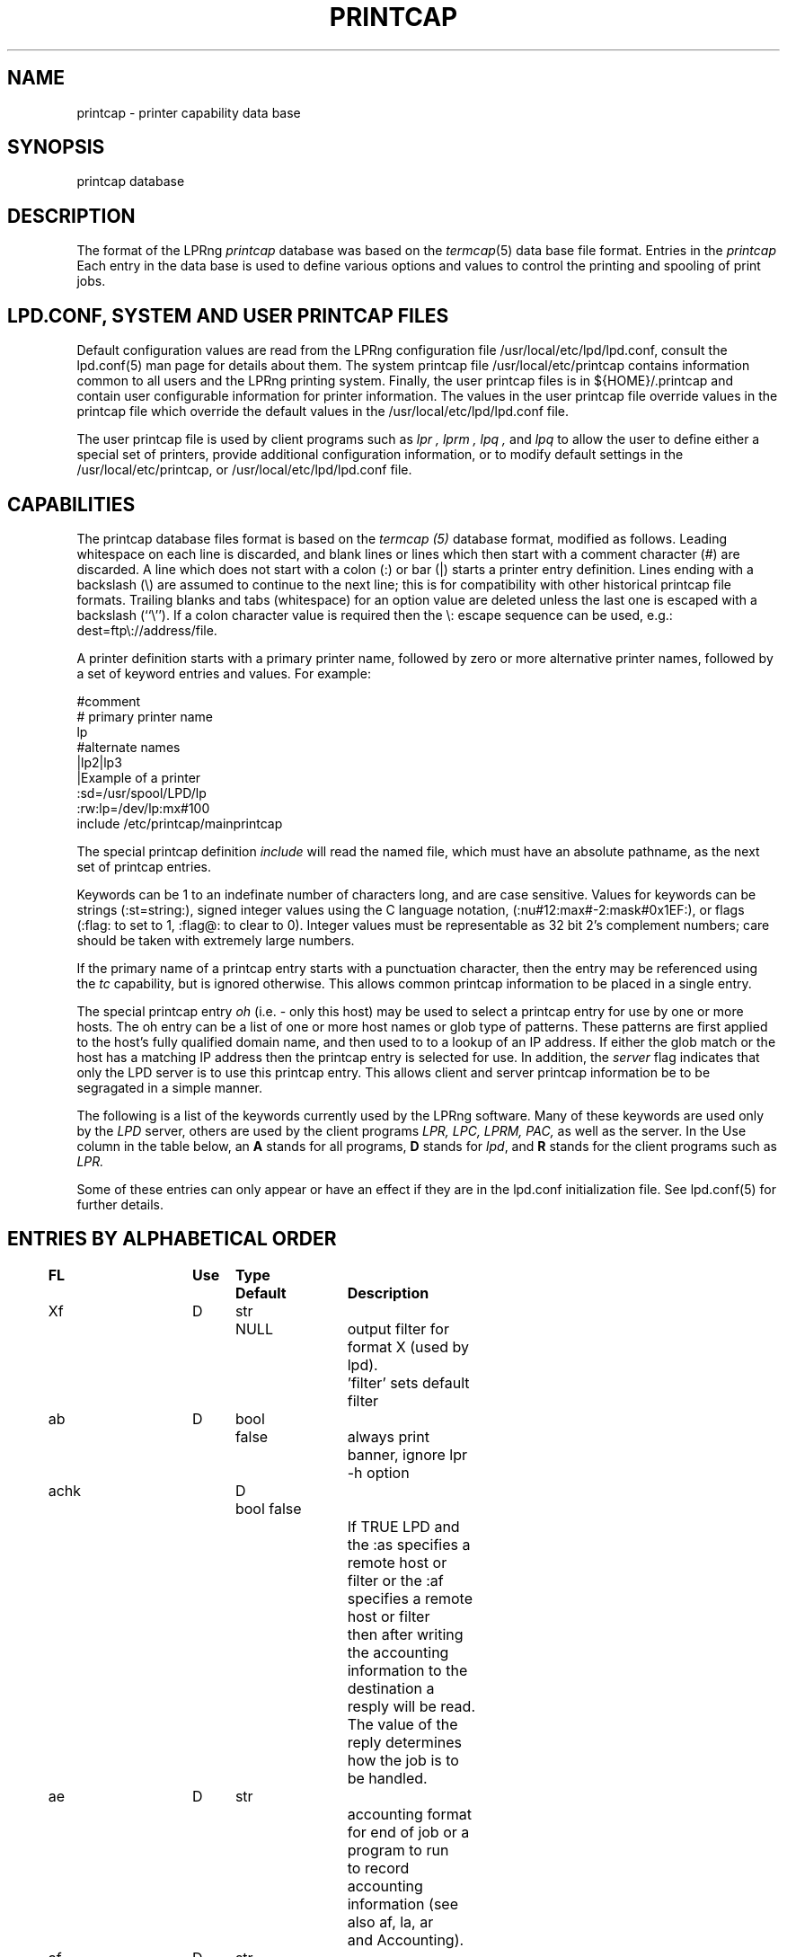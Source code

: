 .ds VE LPRng-3.9.0
.TH PRINTCAP 5 \*(VE "LPRng"
.SH NAME
printcap \- printer capability data base
.SH SYNOPSIS
printcap database
.SH DESCRIPTION
The format of the LPRng
.I printcap
database was based on the
.IR termcap (5)
data base file format.
Entries in the 
.I printcap
Each entry in the data base is used to define various options and
values to control the printing and spooling of print jobs.
.SH "LPD.CONF, SYSTEM AND USER PRINTCAP FILES"
Default configuration values are read from the
LPRng configuration file
/usr/local/etc/lpd/lpd.conf,
consult the lpd.conf(5) man page for details about them.
The system printcap file
/usr/local/etc/printcap
contains information common to all users and the LPRng printing
system.
Finally,
the user printcap files is in
${HOME}/.printcap
and contain user configurable information for printer information.
The values in the user printcap file override values in the
printcap file
which override the default values in the
/usr/local/etc/lpd/lpd.conf
file.
.LP
The user printcap file is used by client programs such as
.I lpr ,
.I lprm ,
.I lpq ,
and
.I lpq
to allow the user to define either a special set of printers,
provide additional configuration information,
or to modify default settings in the /usr/local/etc/printcap,
or
/usr/local/etc/lpd/lpd.conf
file.
.SH CAPABILITIES
The printcap database files format is based on the
.I termcap (5)
database format,
modified as follows.
Leading whitespace on each line is discarded,
and blank lines or lines which then start with a
comment character (#) are discarded.
A line which does not start with a colon (:) or bar (|) starts
a printer entry definition.
Lines ending with a backslash (\e) are assumed to continue
to the next line; this is for compatibility with other
historical printcap file formats.
Trailing blanks and tabs (whitespace) for an option value
are deleted unless the last one is escaped with a backslash
(``\\'').
If a colon character value is required then the \e:
escape sequence can be used, e.g.: dest=ftp\e://address/file.
.LP
A printer definition starts with a  primary printer name,
followed by zero or more alternative printer names,
followed by a set of keyword entries and values.
For example:
.nf
.sp
.ft CW
#comment
# primary printer name
lp
#alternate names
 |lp2|lp3
 |Example of a printer
 :sd=/usr/spool/LPD/lp
 :rw:lp=/dev/lp:mx#100
include /etc/printcap/mainprintcap
.sp
.fi
.LP
The special printcap definition
.I include
will read the named file,
which must have an absolute pathname,
as the next set of printcap entries.
.LP
Keywords can be 1 to an indefinate number of characters long,
and are case sensitive.
Values for keywords can be strings
(:st=string:),
signed integer values using the C language notation,
(:nu#12:max#-2:mask#0x1EF:),
or flags
(:flag: to set to 1, :flag@: to clear to 0).
Integer values must be representable as 32 bit 2's complement numbers;
care should be taken with extremely large numbers.
.LP
If the primary name of a printcap entry starts with a punctuation character,
then the entry may be referenced using the
.I tc
capability, but is ignored otherwise.
This allows common printcap information to be placed in a single entry.
.LP
The special printcap entry
.I oh
(i.e. - only this host) may be used to select a printcap entry for
use by one or more hosts.
The oh entry can be a list of one or more host names or glob type of
patterns.
These patterns are first applied to the host's fully qualified domain name,
and then used to to a lookup of an IP address.
If either the glob match or the host has a matching IP address then the
printcap entry is selected for use.
In addition,
the
.I server
flag indicates that only the LPD server is to use this printcap entry.
This allows client and server printcap information be to be segragated
in a simple manner.
.LP
The following is a list of the keywords currently used by the LPRng software.
Many of these keywords are used only by the
.I LPD
server,
others are used by the client programs
.I LPR,
.I LPC,
.I LPRM,
.I PAC,
as well as the server.
In the Use column in the table below,
an
.B A
stands for all programs,
.B D
stands for
.IR lpd ,
and
.B R
stands for the client programs such as
.I LPR.
.LP
Some of these entries can only appear or have an effect if they are
in the lpd.conf initialization file.
See lpd.conf(5) for further details.
.SH "ENTRIES BY ALPHABETICAL ORDER"
.sp
.nf
.ta \w'\0\0\0\0'u +\w'\0\0\0\0'u +\w'Type 'u +\w'Default     'u +4n +4n +4n +4n +4n +4n 8i
\fBFL	Use	Type	Default	Description\fR
Xf	D	str	NULL	output filter for format X (used by lpd).
				'filter' sets default filter
ab	D	bool	false	always print banner, ignore lpr -h option
achk	D	bool false
				If TRUE LPD and the :as specifies a remote host or
				filter or the :af specifies a remote host or filter
				then after writing the accounting information to the
				destination a resply will be read.  The value of the
				reply determines how the job is to be handled. 
ae	D	str		accounting format for end of job or a program to run
				to record accounting information (see also af, la, ar
				and Accounting).
af	D	str	NULL
				accounting file, filter, or remote accounting server
				(see also la, ar, as, ae, achk). If format is |/path then
				the program will be started and accounting information
				will be written to the program STDIN.  If the format
				host%port, a tcp/ip connection will be made to port
				on host and the accounting information written to the
				remote host.  In both of these cases the write operation
				must succeed or an error will result.  If the format
				is neither of these cases then the value will be treated
				as a file and accounting information appended to the file
				if it exists.  The accounting file will not be created,
				it must exist for LPD to append data to it.
				The :as and :ae fields have the accounting information.
ah	D	bool	false	auto-hold - job held until explicitly released
all	A	str	NULL	a list of all printers; (see ALL PRINTERS)
allow_duplicate_flags	A	bool	false
				allow duplicate command line flags; last overwrites earlier
allow_getenv	A	bool	(compile time)
				allows LPRng software to use the LPD_CONF environment variable
				to specify the location of a configuration file.  This is
				for testing only.
allow_user_logging	A	bool	false
				if mail is requested using lpr -mhost%port,prot operations,
				and the allow_user_logging flag is true,  then job logging
				information will be sent to host%port,prot.
allow_user_setting  A  str NULL
				allow these users to impersonate other users with the
				lpr -U user@host, lpc -U user@host, etc., options
append_z	A	str
				append these options to the -Z options for the job
ar	D	bool	true	write remote transfer accounting (if af, and as/ae set)
architecture	A	str	(compile time)
				architecture the software was compiled for. (Obsolete.)
as	D	str		accounting format for start of job or a program to run
				to record accounting information (see also af, la, ar
				and Accounting).
auth	R	str	NULL
				client to server authentication type
be	D	str		banner printing program for end (overrides bp, hl)
bk	R	bool	false	Berkeley-compatible: be strictly RFC-compliant
				or more exactly, BSD LPR compatible when sending jobs.
bk_filter_options	D	str	(see source code)
				when bk flag set, options for non OF print filters
bk_of_filter_options	D	str	(see source code)
				when bk flag set, options for OF print filters
bkf	R	bool	false
				use bk_filter_options and bk_of_filter_options when
				invoking print filter.
bl	D	str		banner line - sent to banner printer program
				default: $-'C:$-'n Job: $-'J Date: $-'t
				expands to:  Class:User  Job: job Date: date
				This is to force compatibility with vintage print filters
				that require a non-standard banner string. Usually used with
				:sb: option.
bp	D	str		banner printing program (see hl)
				(default: configuration variable default_banner_printer)
bq_format	D	str	l	format of output from bounce queue filters
br	D	num	none	if lp is a tty, set the baud rate (see ty)
break_classname_priority_link	A	flag	false
				Do not set priority to first letter of class name
bs	D	str		banner printing program for start (overrides bp, hl)
cf	D	str	NULL	cifplot data filter
check_for_nonprintable	R	bool	false
				lpr checks f and p formats for printable files
check_for_protocol_violations	R	bool false
				check for RFC1179 protocol violations
chooser	D	str	load balance queue destination chooser program
chooser_interval	D	num	10
				load balance queue does checks for a 
				destination queue available at this interval
chooser_routine	D	bool	false
				use the user provided chooser routine for this queue
class_in_status	A	bool	true
				show class name in lpq status rather than priority
cm	A	str	NULL	comment identifying printer (LPQ)
config_file	A	str	/usr/local/etc/lpd/lpd.conf
				location of LPRng configuration information.  Compile
				time option only - see allow_getenv.
connect_grace	A	num	0
				time between jobs to allow printer recovery
connect_interval	A	num	10
				time between open or connection attempts
connect_timeout	A	num	10
				timeout value for connection or open
control_file_line_order	D	str	NULL
				Put the control file lines in a specific order
control_filter	D	str	NULL
				Filter for control file. Used when sending job to remote
				spool queue.
create_files	D	bool	false
				create log, debug, etc., files automatically
db	A	str	NULL	LPD debug options when serving this queue.
				See lf (log file) entry as well.
default_format	R	str	f
				default format for printing jobs
default_permission	D	str	A
				default permission for operation
default_printer	A	str	lp
				default printer for printing jobs
default_priority	R	str	A
				default priority for printing jobs
default_remote_host	A	str	localhost
				default remote host for printing operations
default_tmp_dir	A	str	/tmp
				default temporary directory
destinations	D	str	NULL
				names of printers that lpq/lprm should talk to
				find a job that has been processed by a router
				script (see README.routing)
df	D	str	NULL	tex data filter (DVI format)
done_jobs	D	num	1
				retain status for last N jobs
done_jobs_max_age	num	0
				remove status older than N seconds (0 - no removal)
exit_linger_timeout	A	num	10
				socket SO_LINGER timeout value
fd	D	bool	false	if true, no forwarded jobs accepted
ff	D	str	``\ef''	string to send for a form feed (see INITIALIZATION)
filter	D	str	NULL
				default filter to use for printing file
filter_ld_path	D	str	(see source)	
				the LD_LIBARY_PATH environment variable value for filters
filter_options	D	str	(see source code)
				when bk flag clear, options for non OF print filters
filter_path	D	str	(default '/bin:/usr/bin')
				the PATH environment variable value for filters
filter_poll_interval	D	num	30
				interval to poll OF filter 
filter_stderr_to_status_file	D	bool	false
				set the filter STDERR to the status file and do
				no report errors in the queue status file.
fo	D	bool	false	print a form feed when device is opened
force_fqdn_hostname	A	bool	FALSE
				Force a fully qualified host name in control file
force_ipadddr_hostname	A	bool	FALSE
				Force the IP address of the host to be used for the
				hostname in control file
force_localhost	A	bool	TRUE
				Forces the clients programs (lpr, lpc, etc.)
				to send all print jobs and requests to the server running
				on the localhost entry for action.  This flag effectively
				forces BSD LPR behaviour.
force_lpq_status	D	str	NULL
				Specifies a list of LPQ formats and hosts which get status
				returned in this format.  For example
				force_lpq_status=s=pc*;l=mac* will cause hosts whose
				FQDN matches pc* to get short status and those which
				match mac* to get long format.
force_queuename	A	str	NULL
				When :qq: flag or use_queuename configuration is enabled,
				specifies the queuename to be used for control file Q
				information.
ff_separator	D	bool	false
				need form feeds to separate job files
fq	D	bool	false	print a form feed when device is closed
full_time	D	bool detailed time format specification in log messages
fx	A	str	NULL	valid output filter formats
				i.e. ``flp'' would allow f, l, and p
				default is to allow all formats
gf	D	str	NULL	graph data filter (plot (3X) format)
generate_banner	D	bool	false
				generate a banner when forwarding job
group	D	str	daemon	LPD server group id for execution 
hl	D	bool	false	print banner after job instead of before
if	D	str	NULL	filter command, run on a per-file basis
ignore_requested_user_priority	D	bool	false
				Ignore the requested user priority when ordering jobs.
				Prevents students... um... users from queue jumping.
ipv6	A	bool	false	Use IPV6
keepalive	A	bool	true
				set socket SO_KEEPALIVE option
kerberos_keytab	D	str	/etc/lpd.keytab
				Kerberos lpd server keytab file
kerberos_life	D	str	NULL
				Kerberos lpd server key lifetime
kerberos_renew	D	str	NULL
				Kerberos lpd server key renewal time
kerberos_server_principle	D	str	NULL
				Kerberos remote lpd server principle
kerberos_service	D	str	lpr
				Kerberos service used in principle requests
la	D	bool	true	write local printer accounting (if af is set)
ld	D	str	NULL	leader string printed on printer open (see INITIALIZATION)
lf	D	str	``log''	error and debugging log file (LPD)
lk	D	bool	false	lock the lp device to force arbitration
lockfile	D	str	/var/spool/lpd/lpd
				lpd lock file (used only in lpd.conf).
                The lpd_port port value is appended
                to the lockfile value to provide a unique lockfile
                even when different versions of LPRng are running
                on the same system.
logger_destination	D	str	NULL
				destination for logging information.  Format is
				host%port
logger_max_size	D	num	1024
				logger file maximum size in K
logger_path	D	str	NULL
				logger file pathname
logger_timeout	D	num	0
				logger connection timeout.  0 is no timeout.
longnumber	D	bool	false
				use 6 digit job numbers
lp	D	str	NULL	device name or pipe to send output to
lpd_bounce	A	bool	FALSE
				Forces lpd to filter jobs and then forward them
				as a single file
				(See Bounce Queues)
lpd_force_poll	A	bool	FALSE
				Forces lpd to periodically poll lpd queues.
lpd_poll_time	A	num	600
				Check queues for work at this interval; start queues
				in groups of 'lpd_poll_servers_started' at intervals
				of 'lpd_poll_start_interval' seconds
lpd_poll_start_interval	A	num	10
				Start 'lpd_poll_servers_started' queue servers at this
				interval.
lpd_poll_servers_started	A	num	10
				Start 'lpd_poll_servers_started' queues at once
lpd_port	D	str	printer
                format is [ipaddr%]port.  If the ipaddr is present
                then the lpd listening socket is bound to the specified
                ip address and port only, otherwise it is bound to all
                interfaces. If the port value is not a number then the
				then the getservbyname() system call is used to get the
				port number.
lpd_printcap_path	D	str	(see source)
				printcap path for lpd, used instead of printcap path
				(configuration value only)
lpr_bounce	R	bool	true
				Forces lpr to filter jobs and then send them.
				(See Bounce Queues)
lpr_bsd	R	bool	false
				when set, LPR -m will not take argument, but will use
				$USER value for return mail address.
mail_from	D	str	NULL
				specifies the user part of email From: address
mail_operator_on_error	D	str	NULL
				send mail to this user when LPD encounters printing error.
max_connect_interval	A	num	60
				maximum time between connection attempts
max_log_file_size	D	num	0
				maximum log file size in K bytes (0 is unlimited)
				spool queue log file truncated to min_log_file_size
				when value is nonzero and limited exceeded.
max_servers_active	D	num	0
				maximum servers that LPD will allow to be active at one
				time.  0 selects the system default,  which is usually
				pretty small, perhaps 10. (configuration value only).
max_status_line	D	num	79	maximum number of characters on an LPQ status line
max_status_size	D	num	10	maximum size (Kbytes) of status file
mc	R	num	1	maximum copies allowed
min_log_file_size	D	num	0	minimum size (Kbytes) of log file
min_status_size	D	num	2	minimum size (Kbytes) of status file
minfree	D	str	0
				minimum space (in K) for spool directory
ml	R	num	32	minimum printable characters for printable check
ms_time_resolution	D	bool	false
				log time in milliseconds
mx	R	num	0	maximum job size in K, 0 = unlimited
nb	D	num	0	if non-zero, do a nonblocking open on lp device
nf	D	str	NULL	DITROFF data filter
network_connect_grace	A	num	0
				time between attempts to send jobs to spooler
				Useful when dealing with network printer using LPD
				interface to allow a bit of time between jobs.
nline_after_file	D	bool	false
				put the N (filename) after the data file information
				in the control file.  Use to handle systems that want
				it that way.
of	D	str	NULL	output filter, run once for all output
				(used for banner printing, form feeds between files)
of_filter_options	D	str	(see source code)
				when bk flag clear, options for OF print filters
oh	A	str	NULL	Specific printcap entry for host;
				(printcap entry ignored unless IP address of host and
				entry value match.  Entry is used first to do glob
				style match against the host's fully qualified domain name,
				and then interpreted as a general IP address)
order_routine	D	bool	false
				use a user provided routine to generate queue order
				information.
originate_port	A	str	512 1023
				when originating a connection, use ports in this range.
pass_env	A	str	PGPPASS,PGPPATH
				if not the LPD server, sanitize and put these variables
				in a filter environment variable list.
perms_path	A	str	/usr/local/etc/lpd/lpd.perms
				location of perms file (used in lpd.conf)
pl	D	num	66	page length (in lines)
pr	D	str	``/bin/pr''	pr program for p format
prefix_o_to_z	D	bool	false
				prefix the control file O line to the control file
				Z line.
prefix_z	D	str	NULL
				prefix the specified options to the control file
				Z line.
prefix_z_to_o	D	bool	false
				prefix the control file Z line to the control file
				O line.
printcap_path	A	str	/usr/local/etc/printcap
				location of printcap file (only in lpd.conf)
ps	A	str	''status''	printer status file name
pw	D	num	132	page width (in characters)
px	D	num	0	page width in pixels (horizontal)
py	D	num	0	page length in pixels (vertical)
qq	A	bool	false	LPR - puts in the queue name (Q entry)
				in the job control file when spooled or transferred.
				LPD - when receiving or transferring a job,
				if the queue name (Q entry) in the job control
				file is not present,  puts in the queue name.
queue_control_file	D	str	control.%P
				name of the queue control file
queue_lock_file	D	str	%P
				name of the queue lock file
queue_status_file	D	str	status.%P
				name of the queue status file
queue_unspooler_file	D	str	unspooler.%P
				name of the queue unspooler status file
remote_support	A	str	NULL
				if non-null, specifies allowed operations to remote queue.
				R=lpr, M=lprm, Q=lpq, V = lpq -v, C=lpc.  For example,
				remote_support=RM would only allow LPR and LPRM operations.
remove_z	D	str	null
				remove these options from the control file Z line
report_server_as	A	str	NULL
				use the str value as the name of the server when reporting
				LPQ or LPC status.
require_explicit_q	Require a queue to be specified, do not use default
				queue from printcap.
retry_econnrefused	A	bool	true
				if set, retry a connection to a remote system when an
				ECONNREFUSED error is returned.
retry_nolink	D	bool	true
				if LPD is sending a job or opening a device for
				printing and the value is true, then the connection or
				device open is repeated indefinately.
return_short_status	D	str	NULL
				Some legacy (non-LPRng) LPQ programs expect 'short' status
				to be returned.  This option allows you to specify which hosts
				will get it.  The value is a list of hosts and/or IPaddresses
				and masks to which the LPD server will provide short status.
				For example:  return_short_status=192.8.0.0/16 will make LPD
				return short status to all requests from hosts in subnet
				192.8.0.0.  (See short_status_length)
reuse_addr	A	bool	false
				if set, use SO_REUSEADDR on outgoing connection ports.
				This reduces the problems with exhausting port numbers.
				(usually only in lpd.conf)
reverse_lpq_status	D	str	NULL
				When a lpq status request arrives from one of the specified 
				hosts or IP addresses,  then the LPQ status format is inverted.
				For example, if  reverse_lpq_status=host*,127.0.0.0/8,
				then when a LONG status request arrives from host1 or from
				ip address 127.0.0.1,  the SHORT status will be returned.
reverse_priority_order	D	bool	false
				Make highest priority A, lowest Z
rf	D	str	NULL	filter for printing FORTRAN style text files
rg	A	str	NULL	(restrict to group members)
				Restrict use of queue to users which are members of
				specified groups.
rm	A	str	NULL	remote-queue machine (hostname) (with rp)
router	D	str	NULL	script that dynamically re-routes a job
				(see README.routing)
rp	A	str	NULL	remote-queue printer name (with rm)
rw	D	bool	false	open the printer for reading and writing
safe_chars	D	str	NULL
				additional safe characters for control file contents
save_on_error	D	bool	false
				Save job when an error occurs to allow post-mortem
				diagnostics or reprinting.  This should only be set on
				print queues.  It is also a diagnostic aid.
save_when_done	D	bool	false
				Save job when done (printed, transferred) to allow
				retry at a later time.  This should only be set on
				print queues.  It is also a diagnostic aid.
sb	D	bool	false	short banner (one line only)
sd	A	str	NULL	spool directory (only ONE printer per directory!)
send_block_format	A	bool	false
				Use the LPRng extended 'block job' job transmission
				method to send a job to a remote site.
send_data_first	A	bool	false	send data files then control files
				when sending a job to a remote host.
send_failure_action	D	str	"remove"
				Action on print or transmission failure after send_try
				attempts; use the following codes:
				'success' (JSUCC)  - treat as successful
				'abort'   (JABORT) - abort printer
				'retry'   (JRETRY) - retry job
				'remove'  (JREMOVE)- remove job
				'hold'    (JHOLD)  - hold job
				If the value is "|/filter", the filter will be run and
				the number of attempts can be read from standard input.
				The filter should exit with one of the error codes listed
				above to cause the appropriate action.
send_job_rw_timeout	A	num	6000
				timeout on read/write operations when sending job to
				printer or remote host (0 value is no timeout)
send_query_rw_timeout	A	num	6000
				timeout on read/write operations when performin a status
				operation (0 value is no timeout)
send_try	A	num	3
				number of times to try sending
				or printing a job. 0 is infinite.
sendmail	D	str	/usr/sbin/sendmail -oi -t
				sendmail command to send mail to user.  Flags must be set
				so that address and other information is taken from
				standard input.
server	A	bool	false	printcap entry for server only
server_auth_command	A	str	NULL
				authentication command for server program
server_tmp_dir	D	str	/tmp
				temporary directory for server to create files when there
				is no spool directory.
server_user	D	str	daemon	server user name used in authentication operations
sf	D	bool	true	suppress form feed separators between job files
sh	D	bool	false	suppress headers and/or banner page
shell	D	str	/bin/sh
				SHELL enviornment variable value for filters
short_status_length	D	num	1
				If the return_short_status value is used and has a match against
				a requesting address, this amount of status is set by the
				short_status_length option.  For most legacy systems a 1 is
				suitable (1 line of status).
socket_linger	A	num	10
				if nonzero, forces a SO_LINGER operation to be done
				on all TCP/IP connections.  This usually corrects a problem
				with missing last data transmissions to remote hosts.
spool_dir_perms	D	num	042700	permissions for spool directory
spool_file_perms	D	num	0600	permissions for spool file
ss	D	str	NULL	name of queue that server serves (with sv)
ssl_XXX	D	str	NULL
				SSL authentication and encryption options.
				See lprng_certs(1) for details.
ssl_ca_file	str	A	/usr/local/etc/lpd/ssl.ca/ca.crt
				SSL signing certificate file
ssl_ca_path	str	A	NULL
				SSL signing certificate directory. Default is
				directory containing ssl_ca_file.
ssl_server_cert	str	A	/usr/local/etc/lpd/ssl.server/server.crt
				SSL server certificate
ssl_server_password	str	A	@SSL_SERVER_PASSWORD@
				SSL server certificate password
stalled_time	D	num	120
				Time after which to report an active job as stalled
stop_on_abort	D	bool	true
				Stop processing queue when print filter aborts.
stty	D	str	NULL	stty settings for serial connected printer
suspend_of_filter	D	bool	true
				suspend OF filter and restart.  If false, close filter
				and start new one for each activity.
sv	D	str	NULL	names of servers for queue (with ss)
syslog_device	D	str	/dev/console
					name of syslog device to use if no syslog facility
tc	A	str	NULL	reference to a printcap entry to include as part of
				the current entry.
tf	D	str	NULL	troff data filter (C/A/T phototypesetter)
tr	D	str	NULL	trailer string to print when queue empties
translate_format	D	str	NULL
				translate job format (similar to tr(1) utility)
				on outgoing jobs.
				Example: translate_format=pfml
				p format changed to f, m format to l
translate_incoming_format	D	str	NULL
				translate job format (similar to tr(1) utility)
				on incoming jobs.  See translate_format.
use_date	A	bool	true add date line ('D') to control file
use_identifier	R	bool	true
				add job identifier lines ('A') in the control file
use_info_cache	D	bool	true	cache printcap information
use_shorthost	R	bool	false
				use only the hostname for job control
				and data file names.  Host information in job file
				will still be fully qualified domain name.
user	D	str	daemon	LPD effective user (EUID) for SUID operations
wait_for_eof	D	bool	true
				wait for EOF on input when readable IO device,
				do not close immediately at job end.
vf	D	str	NULL	(Versatek) raster image filter
.fi
.SH "ENTRIES BY FUNCTION"
.LP
See the alphabetical listing for detailed information.
.sp
.nf
.ta \w'\0\0\0\0'u +\w'\0\0\0\0'u +\w'Type 'u +\w'Default     'u +4n +4n +4n 8i
.sp
.B "Filters and Page Formats"
Xf	D	str	NULL	output filter for format X (used by lpd)
				'filter' sets default filter
cf	D	str	NULL	cifplot data filter
control_filter	D	str	NULL
				Filter for control file. Used when sending job to remote
				spool queue.
df	D	str	NULL	tex data filter (DVI format)
direct_read	D	bool	false
				if true, filters are given direct access to file.
				This means no progress indication possible.
fx	A	str	NULL	valid output filter formats
				i.e. ``flp'' would allow f, l, and p
				default is to allow all formats
gf	D	str	NULL	graph data filter (plot (3X) format)
if	D	str	NULL	filter command, run on a per-file basis
lpd_bounce	R	bool	false
				Forces lpd to filter jobs and then forward them.
				(See Bounce Queues)
lpr_bounce	R	bool	false
				Forces lpr to filter jobs and then send them.
				(See Bounce Queues)
nf	D	str	NULL	DITROFF data filter
of	D	str	NULL	output filter, run once for all output
pl	D	num	66	page length (in lines)
pr	D	str	``/bin/pr''	pr program for p format
pw	D	num	132	page width (in characters)
px	D	num	0	page width in pixels (horizontal)
py	D	num	0	page length in pixels (vertical)
rf	D	str	NULL	filter for printing FORTRAN style text files
translate_format	D	str	NULL
				translate job format (similar to tr(1) utility)
				only valid when transferring to remote spool queue.
				Example: translate_format=pfml
				p format changed to f, m format to l
tf	D	str	NULL	troff data filter (C/A/T phototypesetter)
vf	D	str	NULL	(Versatek) raster image filter

.B Banners
ab	D	bool	false	always print banner, ignore lpr -h option
be	D	str		banner printing program for end (overrides bp, hl)
bp	D	str		banner printing program (use hl to print banner at end)
bs	D	str		banner printing program for start (overrides bp, hl)
hl	D	bool	false	print banner after job instead of before
sb	D	bool	false	short banner (one line only)
sh	D	bool	false	suppress headers and/or banner page, overrides ab

.B Accounting
ae	D	str		accounting format for end of job or a program to run
                to record accounting information (see also af, la, ar
				and Accounting).
af	D	str	NULL	name of accounting file (see also la, ar)
ar	D	bool	true	write remote transfer accounting (if af, and as/ae set)
as	D	str		accounting format for start of job or a program to run
                to record accounting information (see also af, la, ar
				and Accounting).
la	D	bool	true	write local printer accounting (if af is set)

.B "Queue control"
ah	D	bool	false	auto-hold - job held until explicitly released
bk	R	bool	false	backwards-compatible: be strictly RFC-compliant
bkf	R	bool	false	backwards-compatible filter: use Berkeley filter options
bqfilter	D	bool	false	if a bounce queue (sends jobs to remote site)
				then when bqfilter true and a format filter is specified,
				sends data files through format filter before transfer.
				See also 'qq'.
cd	D	str	NULL	control information directory for LPD server
cm	A	str	NULL	comment identifying printer (LPQ)
fd	D	bool	false	if true, no forwarded jobs accepted
lf	D	str	``log''	error and debugging log file (LPD)
longnumber	D	bool	false
				use 6 digit job numbers
mc	R	num	1	maximum copies allowed
ml	R	num	32	minimum printable characters for printable check
minfree	D	str	0	minimum space (Kb) to be left in spool filesystem
				You can also use nnnM for nnn megabytes.
mx	R	num	0	maximum job size (1Kb blocks, 0 = unlimited)
ps	A	str	''status''	printer status file name
nw	A	bool	false	spool dir is on an NFS file system
				(take precautions when reading/writing files)
qq	A	bool	false	place queue information in control file. See
				alphabetical for details.
rm	A	str	NULL	remote-queue machine (hostname) (with rp)
rp	A	str	NULL	remote-queue printer name (with rm)
sd	A	str	NULL	spool directory (only ONE printer per directory!)
ss	D	str	NULL	name of queue that server serves (with sv)
sv	D	str	NULL	names of servers for queue (with ss)
sc	R	bool	false	suppress multiple copies
use_auth	A	str	NULL authentication to use
use_date	A	bool	true add date line ('D') to control file
use_identifier	R	bool	true
				add job identifier lines ('A') in the control file
use_shorthost	R	bool	false	use only the hostname for job control
				and data file names.  Host information in job file
				will still be fully qualified domain name.

.B "Connection and Interface to Printer"
db	A	num	0	debug level when using this printer
connect_interval	A	num	10
				time between open or connection attempts
connect_timeout	A	num	10
				timeout value for connection or open
				(0 is infinite number)
ff	D	str	``\ef''	string to send for a form feed (see INITIALIZATION)
fo	D	bool	false	print a form feed when device is opened
fq	D	bool	false	print a form feed when device is closed
ld	D	str	NULL	leader string printed on printer open (see INITIALIZATION)

lp	D	str	NULL	device name or pipe to send output to
lk	D	bool	false	lock the lp device to force arbitration
max_connect_interval	A	num	60
				maximum time between connection attempts
nb	D	num	0	if non-zero, do a nonblocking open on lp device
retry_econnrefused	A	bool	true
				if set, retry a connection to a remote system when an
				ECONNREFUSED error is returned.
retry_nolink	D	bool	true
				if LPD is sending a job or opening a device for
				printing and the value is true, then the connection or
				device open is repeated indefinately.
rs	D	num	300	number of seconds between spool queue status scans
rt	D	num	3	number of times to try printing (0=infinite).
rw	D	bool	false	open the printer for reading and writing
save_on_error	D	bool	false
				See above.
save_when_done	D	bool	false
				See above.
send_failure_action	D	str	remove
				See above.
send_try		alias for rt
sf	D	bool	true	suppress form feed separators between job files
socket_linger	A	num	10
				if nonzero, forces a SO_LINGER operation to be done
				on all TCP/IP connections.  This usually corrects a problem
				with missing last data transmissions to remote hosts.
tr	D	str	NULL	trailer string to print when queue empties

.B "Serial Line Setup"
br	D	num	none	if lp is a tty, set the baud rate (see ty)
stty	D	str	NULL	stty commands to set output line characteristics
				alias is sy, ms
xs	D	num	0	like `xc' but set bits (see STTY)

.B Miscellaneous
.nf
all	A	str	NULL	a list of all printers; (see ALL PRINTERS)
destinations	D	str	NULL
				names of printers that lpq/lprm should talk to find
				a job that has been processed by a router script
				(see README.routing)
forward_auth	D	str	NULL
				server to server authentication type, e.g. pgp, kerberos
force_localhost	A	bool	TRUE
				Forces the clients programs (lpr, lpc, etc.)
				to send all print jobs and requests to the server running
				on the localhost entry for action.  This flag effectively
				forces BSD LPR behaviour.
force_queuename	A	str	NULL
				See above.
logger_destination	D	str	NULL
				destination for logging information.  Format is
				host[%port][,(TCP|UDP)]
oh	D	str	NULL	Specific printcap entry for host. See above.
remote_support	A	str	RMQC
				if non-null, specifies allowed operations to remote queue.
				R=lpr, M=lprm, Q=lpq, C=lpc
router	D	str	NULL	script that dynamically re-routes a job
				(see README.routing)
server	A	bool	false	printcap entry for server only
server_auth_command	D	str	NULL
				authentication command for server to use.
tc	A	str	NULL	reference to a printcap entry to include as part of
				the current entry.
use_auth	D	str	NULL
				client to server authentication type, e.g. pgp, kerberos
user_auth_command	R	str	NULL
				authentication command for user (client program)

.nf
.SH "FILTERS"
.PP
By convention,
all output filter names have the form
.B Xf,
where
.B X
is the lower case letter corresponding to the lpr formatting option.
The
.B filter
option can specify a default filter for job files.
.PP
The
.B of
filter is started for each job and is used to print the
banner page and any FF separators between individual files of the job.
It is sent a special stop sequence by the lpd server,
and must suspend operations until sent a
SIGCONT signal.
A file or job filter
is run separately for each file;
at the end of the job the 
.B of
filter is restarted and used to print the trailing banner (if any)
and FF separators.
.LP
Filters are invoked with a standard set of options defined by the
bk_filter_options (backwards compatible),
bk_of_filter_options (backwards compatible OF filter),
and
filter_options configuration variables.
See the
lpd(8)
manual page for details.
If the first characters of the filter specification are -$,
i.e.- Xf=-$ filter,
then the command line options are not added.
Currently,
the options are:
.nf
bk_filter_options $P $w $l $x $y $F $c $L $i $J $C $0n $0h $-a
bk_of_filter_options $w $l $x $y
filter_options $C $F $H $J $L $P $Q $R $Z $a $c $d \e
    $e $f $h $i $j $k $l $n $s $w $x $y $-a
.fi
.SH "SPOOL QUEUES"
.LP
Printcap entries which have a spool directory value
(sd) are called spool queues.
Jobs sent to a printer with a spool queue are place in the
spool directory. 
When checking the spool queue for jobs,
the server will check to see if there is a printcap file in the
directory with the name
.BR printcap. host.
If there is,
the additional printcap information is processed and used by the
server.
.LP
If the spool directory is NFS exported,
then remote hosts can manipulate the spool entries directly;
this can have catastrophic effects,
especially in systems where the NFS implementation has defects.
The printcap information is particularly vulnerable to exploitation,
as well as symbolic links,
jobs which cannot be removed,
etc.
.SH "LOCAL PRINTERS"
.LP
Local printers have an
.B lp
entry,
which is the device that output should be sent
to,
usually a serial port tty.
PLP supplements this by
using the lp field to indicate a remote printer,
or by allowing communication with the printer using a separate
program, known as an
.I lp-pipe,
instead of a serial line.
If the printcap
.B lp
entry contains a string of the form
.B printer@host,
jobs are forwarded to the specified remote printer on the host.
If the printcap
.B lp
entry contains a string of the form
.B | command args
, the command
.B command
is run, with the arguments
.B args .
This can be used to communicate with printers connected to
network terminal servers, some TCP/IP-capable
printers, and just about anything you can hack up a
communication program for. Read the PLP Manual for more
details.
.SH "STTY OPTIONS"
.PP
The
.B stty
printcap parameter recognises a set of
.IR stty (1)
options 
that can be used to set serial line characteristics for the printer.
However, due to the differences between implementations of UNIX,
there are several sets of
.B ty
options supported. Invoke
.IR lpd (8)
with the ``-v'' command-line option to see which set your
installation is using.
.PP
Systems using the
.IR sgtty 
tty manipulation interface may use the following
.IR stty (1)
options:
.nf
.PP
.ta 16n +16n +16n +16n +16n +16n +16n +16n +16n
bs0	bs1	[-]cbreak	cooked	cr0	
cr1	cr2	cr3	[-]decctlq	[-]echo	
[-]even	ff0	ff1	[-]lcase	[-]litout	
nl0	nl1	nl2	nl3	[-]nl	
[-]noflsh	new	[-]nohang	old	[-]odd	
[-]raw	start	stop	tab0	tab1	
tab2	[-]tabs	[-]tandem	tek	ti700	
[-]tilde	tn300	tty33	tty37	vt05	
[-]evenp	[-]oddp	[-]pass8
.fi
.PP
Systems using
.IR termio 
may use the following options:
.nf
.PP
[-]ignbrk	[-]brkint	[-]ignpar	[-]parmrk	[-]inpck
[-]istrip	[-]inlcr	[-]igncr	[-]icrnl	[-]iuclc
[-]ixon	[-]ixany	[-]ixoff	[-]decctlq	[-]tandem
[-]imaxbel	[-]opost	[-]olcuc	[-]onlcr	[-]ocrnl
[-]onocr	[-]onlret	[-]ofill	[-]ofdel	[-]cstopb
[-]cread	[-]parenb	[-]parodd	[-]hupcl	[-]clocal
[-]loblk	[-]parity	[-]evenp	[-]oddp	[-]stopb
[-]hup	[-]crtscts	[-]isig	[-]noisig	[-]icanon
[-]cbreak	[-]xcase	[-]echo	[-]echoe	[-]echok
[-]crterase	[-]lfkc	[-]echonl	[-]noflsh	[-]tostop
[-]echoctl	[-]ctlecho	[-]echoprt	[-]prterase	[-]echoke
[-]crtkill	[-]lcase	[-]nl	[-]litout	[-]pass8
[-]raw	[-]sane	[-]cooked	[-]nopost	fill
nl0	nl1	cr0	cr1	cr2
cr3	tab0	tab1	tab2	tab3
bs0	bs1	vt0	vt1	ff0
ff1	cs5	cs6	cs7	cs8
nul-fill	del-fill	-tabs 
.fi
.PP
And systems using
.IR termios
may use the following options:
.nf
.PP
[-]ignbrk	[-]brkint	[-]ignpar	[-]parmrk	[-]inpck
[-]istrip	[-]inlcr	[-]igncr	[-]icrnl	[-]iuclc
[-]ixon	[-]ixany	[-]ixoff	[-]imaxbel	[-]pass8
[-]opost	[-]olcuc	[-]onlcr	[-]ocrnl	[-]onocr
[-]onlret	[-]ofill	[-]ofdel	[-]tabs	nl0
nl1	cr0	cr1	cr2	cr3
tab0	tab1	tab2	tab3	bs0
bs1	vt0	vt1	ff0	ff1
cs5	cs6	cs7	cs8	[-]cstopb
[-]cread	[-]parenb	[-]parodd	[-]hupcl	[-]clocal
[-]crtscts	[-]evenp	[-]parity	[-]oddp	[-]pass8
[-]isig	[-]icanon	[-]xcase	[-]echo	[-]echoe
[-]echok	[-]echonl	[-]noflsh	[-]tostop	[-]iexten
[-]echoctl	[-]ctlecho	[-]echoprt	[-]prterase	[-]echoke
[-]crtkill	[-]flusho	[-]pendin
.fi
.PP
The
.B fc
,
.B fs
,
.B xc
, and
.B xs
printcap entries are obsolete,
and if present with non-zero values will abort print job processing.
.SH "INITIALIZATION"
.LP
Many printers require an initialization string to be sent to them
in order to configure their operation.
The leader (ld) and trailer (tr) strings are sent at the start and
end of job processing.
These strings are interpreted using the C language conventions for
character representation:
\ennn is replaced with a character with the value nnn,
\en with a new line,
\er with a carriage return,
and so forth.
.SH "ALL PRINTERS"
.LP
The LPRng software has the capability to use a remote database
for obtaining printcap and other information.
One of the difficulties arises when a list of all printers
available is needed.
By convention,
the special printer name
.B all
is reserved for this information;
the
.B all 
field is a list of printers separated by spaces or punctuation.
For example:
.sp
.nf
#all printers
all:all=lp1,lp2,lp3,lp4
.fi
.SH ACCOUNTING
.PP
Accounting in the LPRng package has evolved over time
to accommodate new requirements.
The general approach is to use either a simple
.B "log to file"
method in which the accounting information is written
to a log file or a more complex
.B "log to program"
method in which the accounting information is written
to a program.
The information and method and actions taken
are specified by the following entries:
.nf
:as  - start of job accounting
:ae  - end of job accounting
:af  - default job accounting
:achk - used accounting for authorization.
.fi
.PP
The value of the :as and :ae options are either
a string which is used as the accounting information
or a program which is executed to log or save the accounting
information.
If a program is executed then the value of the
:af entry is ignored and the program is run to record
the job accounting information.
For example:
.nf
# string for information logging
:as=jobend $H $n $P $k $b $t
:ae=jobstart $H $n $P $k $b $t

:as=|/usr/local/libexec/logjobstart $H $n $P $k $b $t
:ae=|/usr/local/libexec/logjobend $H $n $P $k $b $t
.fi
.PP
If the
:as or :ae value is a string then the :af information
is used to record the accounting information:
.nf
af=|/path    - run program, :as or :ae written to
               program STDIN
af=host%port - tcp/ip connection to port on host, 
               :as or :ae written to connection
af=path      - treat path as a file pathname,
               if file exists append :as or :ae
               to file.
.PP
If the :achk flag is set then this is modified as follows.
If the :as entry specifies a program or :af entry specifies a 
program or remote host (i.e. - logging using program) then
after accounting information has been written to the
program or connection a response will be read from the program
STDOUT or the connection.
This reponse is expected to be an ASCII string.
If the line is blank or starts with ACCEPT then the job will be printed,
HOLD will hold the job,  REMOVE will remove the job,
and ABORT or a non-recognizable response will cause printing to be aborted.
.PP
If the output is written to a program then the exit status
of the program can be used as well. 
If the program exits with nonzero status then the
exit code controls the disposition:
JHOLD, JREMOVE, and JABORT will hold, remove,
or abort the job respectively.
If the exit status is 0, then
the filter's STDOUT will be read and processed as described above.
.SH "BOUNCE QUEUES AND PRINT FORMATS"
.PP
If the lp option value has the format
.B ":lp=pr@host"
or job forwarding is specified by
.B ":rp=pr:rm=host"
then the normal operation is simple to store and forward
the print jobs.
If filters are specified then the job files are first
filtered and then the output of the filters is sent to the destination.
For historical reasons, a spool queue that does filtering and
forwarding is called a
.IR "bounce queue" .
The 
.B bounce_queue_format
(default 'f')
specifies the output for the filtered files.
If this is not desireable the
.B translate_format
option can be used to specify a format.
The option has the form SdSdSdN,
where S is the original format and d is the final format.
If none of the formats match and there is an odd number of formats
then the last one is used.
For example,
.B pfmlf
would convert formats
p to f, m to l, and v to f.
.PP
The
\&:lpd_bounce
flag concatenate the output of the filters
and the result will be sent as a single job file to the destination.
This facility is useful when handling legacy print spooler
applications that do not understand the RFC1179 copy,
etc., options.
The first letter of the
.B bounce_queue_format
(default 'f')
is used as the output file format.
.PP
The
.B lpr_bounce
printcap flag can be used to cause LPR to do bounce queue filtering
in exactly the same manner as the server.
This should be used with caution
as missing filters on the client system can cause unexpected behaviour.
.SH "KERBEROS, PGP, AND OTHER AUTHENTICATION METHODS"
.PP
LPRng supports built in kerberos authentication.
To enable this, the
LPD protocol has been extended to provide a way to transfer authenticated
and/or encrypted jobs and commands.
The details are covered in the LPRng HOWTO documentation.
.PP
Also, SSL can be used.
See
.BR lprng_certs (1)
for details.
.SH FILES
.PP
The files used by LPRng are set by values in the
printer configuration file.
The following are a commonly used set of default values.
.nf
.ta \w'/var/spool/lpd/printcap.<hostname>           'u
/usr/local/etc/lpd/lpd.conf	LPRng configuration file
${HOME}/.printcap	user printer description file
/usr/local/etc/printcap	printer description file
/usr/local/etc/lpd/lpd.perms	permissions
/var/run/lpd	lock file for queue control
/var/spool/lpd		spool directories
/var/spool/lpd/QUEUE/control	queue control
/var/spool/lpd/QUEUE/log	trace or debug log file
/var/spool/lpd/QUEUE/acct	accounting file
/var/spool/lpd/QUEUE/status	status file
.fi
.SH "SEE ALSO"
lpd.conf(5),
lpc(8),
lpd(8),
checkpc(8),
lpr(1),
lpq(1),
lprm(1),
lpd.perms(5),
pr(1), lprng_certs(1), lprng_index_certs(1).
.SH DIAGNOSTICS
.nf
Most of the diagnostics are self explanatory.
If you are puzzled over the exact cause of failure,
set the debugging level on (-D5) and run again.
The debugging information will 
help you to pinpoint the exact cause of failure.
.fi
.SH "HISTORY"
LPRng is a enhanced printer spooler system
with functionality similar to the Berkeley LPR software.
The LPRng mailing list is lprng@lprng.com;
subscribe by sending mail to lprng-request@lprng.com with
the word subscribe in the body.
The software is available from ftp://ftp.lprng.com/pub/LPRng.
.SH "AUTHOR"
Patrick Powell <papowell@lprng.com>.
